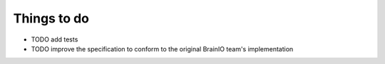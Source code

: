 Things to do
============

* TODO add tests
* TODO improve the specification to conform to the original BrainIO team's implementation
